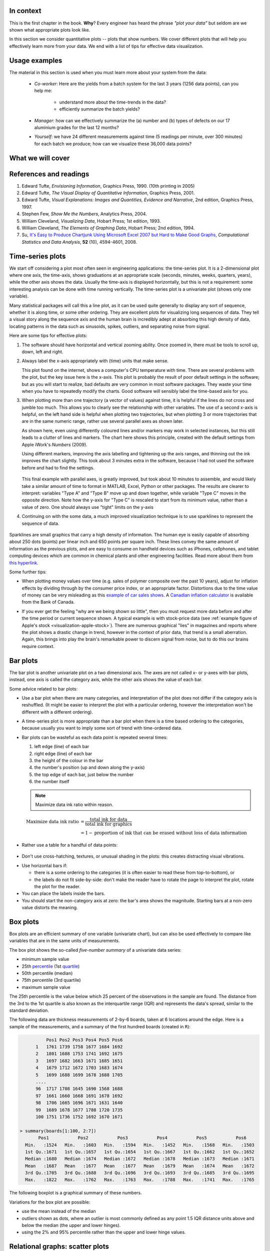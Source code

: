 In context
==========

This is the first chapter in the book. **Why**?  Every engineer has heard the phrase *"plot your data"* but seldom are we shown what appropriate plots look like.

In this section we consider quantitative plots -- plots that show numbers.  We cover different plots that will help you effectively learn more from your data. We end with a list of tips for effective data visualization.

Usage examples
==============

.. index::
	pair: usage examples; Data visualization

The material in this section is used when you must learn more about your system from the data:

	* *Co-worker*: Here are the yields from a batch system for the last 3 years (1256 data points), can you help me:

		* understand more about the time-trends in the data?
		* efficiently summarize the batch yields?

	* *Manager*:  how can we effectively summarize the (a) number and (b) types of defects on our 17 aluminium grades for the last 12 months?

	* *Yourself*: we have 24 different measurements against time (5 readings per minute, over 300 minutes) for each batch we produce; how can we visualize these 36,000 data points?


What we will cover
==================

.. figure:: images/visualization-subject-mapping.png
	:alt:	images/visualization-subject-mapping.xmind
	:width: 750px
	:align: center
	:scale: 60

References and readings
=======================

.. index::
	pair: references and readings; Data visualization

#. Edward Tufte, *Envisioning Information*, Graphics Press, 1990. (10th printing in 2005)
#. Edward Tufte, *The Visual Display of Quantitative Information*, Graphics Press, 2001.
#. Edward Tufte, *Visual Explanations: Images and Quantities, Evidence and Narrative*, 2nd edition, Graphics Press, 1997.
#. Stephen Few, *Show Me the Numbers*, Analytics Press, 2004.
#. William Cleveland, *Visualizing Data*, Hobart Press; 1st edition, 1993.
#. William Cleveland, *The Elements of Graphing Data*, Hobart Press; 2nd edition, 1994.
#. Su, `It's Easy to Produce Chartjunk Using Microsoft Excel 2007 but Hard to Make Good Graphs <http://dx.doi.org/10.1016/j.csda.2008.03.007>`_, *Computational Statistics and Data Analysis*, **52** (10), 4594-4601, 2008.

Time-series plots
=================

.. index::
	pair: time-series plots; Data visualization

We start off considering a plot most often seen in engineering applications: the time-series plot.  It is a 2-dimensional plot where one axis, the time-axis, shows graduations at an appropriate scale (seconds, minutes, weeks, quarters, years), while the other axis shows the data.  Usually the time-axis is displayed horizontally, but this is not a requirement: some interesting analysis can be done with time running vertically.  The time-series plot is a univariate plot (shows only one variable).

Many statistical packages will call this a line plot, as it can be used quite generally to display any sort of sequence, whether it is along time, or some other ordering.  They are excellent plots for visualizing long sequences of data.  They tell a visual story along the sequence axis and the human brain is incredibly adept at absorbing this high density of data,  locating patterns in the data such as sinusoids, spikes, outliers, and separating noise from signal.

Here are some tips for effective plots:

1.	The software should have horizontal and vertical zooming ability.  Once zoomed in, there must be tools to scroll up, down, left and right.

2.	Always label the x-axis appropriately with (time) units that make sense.  

	.. _visualization-bad-labels:

	.. image:: images/CPU-temperature_-_from_www_aw_org_on_26_Dec_2009.png
		:width: 750px
		:align: center
		:scale: 50

	This plot found on the internet, shows a computer's CPU temperature with time.  There are several problems with the plot, but the key issue here is the x-axis.  This plot is probably the result of poor default settings in the software; but as you will start to realize, bad defaults are very common in most software packages.  They waste your time when you have to repeatedly modify the charts.  Good software will sensibly label the time-based axis for you.
	

3.	When plotting more than one trajectory (a vector of values) against time, it is helpful if the lines do not cross and jumble too much.  This allows you to clearly see the relationship with other variables.  The use of a second x-axis is helpful, on the left hand side is helpful when plotting two trajectories, but when plotting 3 or more trajectories that are in the same numeric range, rather use several parallel axes as shown later.

	.. _visualization-cluttered-trajectories:

	.. image:: images/3_correlated_variables_-_badly_displayed_in_Numbers.png
		:width: 750px

	As shown here, even using differently coloured lines and/or markers may work in selected instances, but this still leads to a clutter of lines and markers. The chart here shows this principle, created with the default settings from Apple iWork's *Numbers* (2009).

	Using different markers, improving the axis labelling and tightening up the axis ranges, and thinning out the ink improves the chart slightly.  This took about 3 minutes extra in the software, because I had not used the software before and had to find the settings.

	.. figure:: images/3_correlated_variables_-_slightly_better.png
		:width: 750px

	This final example with parallel axes, is greatly improved, but took about 10 minutes to assemble, and would likely take a similar amount of time to format in MATLAB, Excel, Python or other packages.  The results are clearer to interpret: variables "Type A" and "Type B" move up and down together, while variable "Type C" moves in the opposite direction.  Note how the y-axis for "Type C" is rescaled to start from its minimum value, rather than a value of zero.  One should always use "tight" limits on the y-axis

	.. _visualization-cleaned-trajectories:

	.. image:: images/3_correlated_variables_-_better.png
		:width: 750px

4.	Continuing on with the some data, a much improved visualization technique is to use sparklines to represent the sequence of data.

		.. _visualization-sparkline-trajectories:

		.. figure:: images/3-correlated-variables-as-sparklines.png
			:scale: 30

.. index::
	single: sparklines

Sparklines are small graphics that carry a high density of information.  The human eye is easily capable of absorbing about 250 dots (points) per linear inch and 650 points per square inch.  These lines convey the same amount of information as the previous plots, and are easy to consume on handheld devices such as iPhones, cellphones, and tablet computing devices which are common in chemical plants and other engineering facilities.  Read more about them from `this hyperlink <http://www.edwardtufte.com/bboard/q-and-a-fetch-msg?msg_id=0001OR>`_.

Some further tips:

-	When plotting money values over time (e.g. sales of polymer composite over the past 10 years), adjust for inflation effects by dividing through by the consumer price index, or an appropriate factor.  Distortions due to the time value of money can be very misleading as this `example of car sales shows <http://www.duke.edu/~rnau/411infla.htm>`_.   A `Canadian inflation calculator <http://www.bankofcanada.ca/en/rates/inflation_calc.html>`_ is available from the Bank of Canada.

-	If you ever get the feeling "why are we being shown so little", then you must request more data before and after the time period or current sequence shown. A typical example is with stock-price data (see :ref:`example figure of Apple's stock <visualization-apple-stock>`). There are numerous graphical "lies" in magazines and reports where the plot shows a drastic change in trend, however in the context of prior data, that trend is a small aberration.  Again, this brings into play the brain's remarkable power to discern signal from noise, but to do this our brains require context.

	.. _visualization-apple-stock:

	.. figure:: images/AAPL-stock-prices.png
		:width: 750px
		:scale: 80
		:align: center

.. raw:: latex
	
	\clearpage


Bar plots
=========

.. index::
	pair: bar plots; Data visualization

The bar plot is another univariate plot on a two dimensional axis.  The axes are not called x- or y-axes with bar plots, instead, one axis is called the category axis, while the other axis shows the value of each bar.

.. image:: images/bar-plot-example-expenses.png
   :scale: 60

Some advice related to bar plots:

-	Use a bar plot when there are many categories, and interpretation of the plot does not differ if the category axis is reshuffled.  (It might be easier to interpret the plot with a particular ordering, however the interpretation won't be different with a different ordering).

-	A time-series plot is more appropriate than a bar plot when there is a time based ordering to the categories, because usually you want to imply some sort of trend with time-ordered data.

	.. image:: images/quarterly-profit-barplot-vs-lineplot.png
		:alt:	images/quarterly-profit-barplot.R
		:width: 750px
		:align: center
		:scale: 100

-	Bar plots can be wasteful as each data point is repeated several times:

	#. left edge (line) of each bar
	#. right edge (line) of each bar
	#. the height of the colour in the bar
	#. the number's position (up and down along the y-axis)
        #. the top edge of each bar, just below the number
	#. the number itself

        .. note::

	    Maximize data ink ratio within reason.

	.. math::

		\text{Maximize data ink ratio} &= \frac{\text{total ink for data}}{\text{total ink for graphics}}     \\
		                              &= 1 - \text{proportion of ink that can be erased without loss of data information}

-	Rather use a table for a handful of data points:

    .. image:: images/profit-by-region.png
		:alt:	images/profit-by-region.numbers
		:width: 750px
		:align: center
		:scale: 100

-	Don't use cross-hatching, textures, or unusual shading in the plots: this creates distracting visual vibrations.

	.. image:: images/hatched-barplot.png
		:alt:	images/hatched-barplot.R
		:width: 600px
		:align: center
		:scale: 45

.. COMMENTS
  Stack bar plots are OK, they show breakdowns quite nicely, even though one has to read the accompanying text carefully to make sure the break down is what you think it is.  Never underestimate the audience's intelligence.
  - My preference is to avoid stacked bar plots.  I'm never sure, until I read the text carefully, or the plot annotations, whether the bars represent a cumulative amount or an incremental amount.  Is the blue region showing 25% or 15%?

-	Use horizontal bars if:

	- there is a some ordering to the categories (it is often easier to read these from top-to-bottom), or
	- the labels do not fit side-by-side: don't make the reader have to rotate the page to interpret the plot, rotate the plot for the reader.

-	You can place the labels inside the bars.

-	You should start the non-category axis at zero: the bar's area shows the magnitude.  Starting bars at a non-zero value distorts the meaning.

..
  Exception to starting at zero: todo Few, p 189 (ranges)


Box plots
==========

.. index::
	pair: box plots; Data visualization

Box plots are an efficient summary of one variable (univariate chart), but can also be used effectively to compare like variables that are in the same units of measurements.

The box plot shows the so-called *five-number summary* of a univariate data series: 

- minimum sample value
- 25th `percentile <http://en.wikipedia.org/wiki/Percentile>`_ (1st `quartile <http://en.wikipedia.org/wiki/Quartile>`_)
- 50th percentile (median)
- 75th percentile (3rd quartile)
- maximum sample value

The 25th percentile is the value below which 25 percent of the observations in the sample are found. The distance from the 3rd to the 1st quartile is also known as the interquartile range (IQR) and represents the data's spread, similar to the standard deviation.

The following data are thickness measurements of 2-by-6 boards, taken at 6 locations around the edge.  Here is a sample of the measurements, and a summary of the first hundred boards (created in ``R``):

.. code-block:: text

	    Pos1 Pos2 Pos3 Pos4 Pos5 Pos6
	1   1761 1739 1758 1677 1684 1692
	2   1801 1688 1753 1741 1692 1675
	3   1697 1682 1663 1671 1685 1651
	4   1679 1712 1672 1703 1683 1674
	5   1699 1688 1699 1678 1688 1705
        ....
	96  1717 1708 1645 1690 1568 1688
	97  1661 1660 1668 1691 1678 1692
	98  1706 1665 1696 1671 1631 1640
	99  1689 1678 1677 1788 1720 1735
	100 1751 1736 1752 1692 1670 1671

  > summary(boards[1:100, 2:7])
         Pos1           Pos2           Pos3           Pos4           Pos5           Pos6
    Min.   :1524   Min.   :1603   Min.   :1594   Min.   :1452   Min.   :1568   Min.   :1503
    1st Qu.:1671   1st Qu.:1657   1st Qu.:1654   1st Qu.:1667   1st Qu.:1662   1st Qu.:1652
    Median :1680   Median :1674   Median :1672   Median :1678   Median :1673   Median :1671
    Mean   :1687   Mean   :1677   Mean   :1677   Mean   :1679   Mean   :1674   Mean   :1672
    3rd Qu.:1705   3rd Qu.:1688   3rd Qu.:1696   3rd Qu.:1693   3rd Qu.:1685   3rd Qu.:1695
    Max.   :1822   Max.   :1762   Max.   :1763   Max.   :1788   Max.   :1741   Max.   :1765

The following boxplot is a graphical summary of these numbers.

.. _visualization-boxplot-example:

.. image:: images/boxplot-for-two-by-six-100-boards.png
	:align: left
	:width: 700px
	:scale: 55

Variations for the box plot are possible:

- use the mean instead of the median
- outliers shown as dots, where an outlier is most commonly defined as any point 1.5 IQR distance units above and below the median (the upper and lower hinges).
- using the 2% and 95% percentile rather than the upper and lower hinge values.


Relational graphs: scatter plots
================================

.. index::
	pair: scatter plots; Data visualization
	
This is a plot many people are comfortable with using.  It helps one understand the relationship between two variables - a bivariate plot - as opposed to the previous charts that are univariate.  A scatter plot is a collection of points shown inside a box formed by 2 axes, at 90 degrees to each other.  The marker's position is located at the intersection of the values shown on the horizontal (x) axis and vertical (y) axis.

The unspoken intention of a scatter plot is usually to ask the reader to draw a causal relationship between the two variables.  However, not all scatter plots actually show causal phenomenon.

.. image:: images/scatterplot-figures.png
	:width: 750px
	:scale: 80

Strive for graphical excellence by:

- making each axis as tight as possible
- avoid heavy grid lines
- use the least amount of ink
- do not distort the axes

There is an unfounded fear that others won't understand your 2D scatter plot.  Tufte (*Visual Display of Quantitative Information*, p 83) shows that there are no scatter plots in a sample (1974 to 1980) of US, German and British dailies, despite studies showing that 12 year olds can interpret such plots.  (Japanese newspapers frequently use them).

You will see this in industrial settings as well.  Next time you go into the control room, try finding any scatter plots.  The audience is not to blame: it is the producers of these charts that assume the audience is incapable of interpreting these plots.

.. note::

	Assume that if you can understand the plot, so will your audience.


Further improvements can be made to your scatter plots:

-	Extend the frames only as far as your data

	.. image:: images/scatterplot-figures-with-regression-lines.png
		:width: 750px
		:scale: 75

-	One can add box plots and histograms to the side of the axes to aide interpretation

	.. image:: images/scatterplot-with-histograms-updated.png
		:width: 750px
		:scale: 42

- Add a third variable to the plot by adjusting the marker size and add a fourth variable with the use of colour:

    .. _reference-to-use-of-colour:

	.. image:: images/scatterplot-with-2-extra-dimensions.png
		:scale: 80


    This example, from `http://gapminder.org <http://graphs.gapminder.org/world/#$majorMode=chart$is;shi=t;ly=2003;lb=f;il=t;fs=11;al=30;stl=t;st=t;nsl=t;se=t$wst;tts=C$ts;sp=6;ti=2007$zpv;v=0$inc_x;mmid=XCOORDS;iid=phAwcNAVuyj1jiMAkmq1iMg;by=ind$inc_y;mmid=YCOORDS;iid=phAwcNAVuyj0TAlJeCEzcGQ;by=ind$inc_s;uniValue=30;iid=phAwcNAVuyj0XOoBL_n5tAQ;by=ind$inc_c;uniValue=255;gid=CATID0;iid=phAwcNAVuyj2tPLxKvvnNPA;by=ind$map_x;scale=log;dataMin=194;dataMax=96846$map_y;scale=log;dataMin=0.855;dataMax=8.7$map_s;sma=49;smi=1.85$map_c;scale=lin$cd;bd=0$inds=>`_, shows data as of 2007 for income per person against fertility.  The size of each data point is proportional to the country's population and the marker colour shows life expectancy at birth (years).  The GapMinder website allows you to "play" the graph over time, effectively adding a 5th dimension to the 2D plot.  Use the hyperlink above to see how richer countries move towards lower fertility and higher income over time.

Tables 
======

.. index::
	pair: tables; Data visualization

The table is an efficient format for comparative data analysis on categorical objects.  Usually the items being compared are placed in a column, while the categorical objects are in the rows.   The quantitative value is then placed in the intersection of the row and column: called the *cell*.  The following examples demonstrate this.

*	Compare monthly payments for buying or leasing various cars (categories).  The first two columns are being compared; the other columns contain additional, secondary information.

	.. figure:: images/table-car-payments.png
		:alt:	images/table-examples.numbers
		:align: center
		:scale: 75

*	Compare defect types (number of defects) for different product grades (categories):

	.. figure:: images/table-defect-counts.png
		:alt:	images/table-examples.numbers
		:align: center
		:scale: 50

	This particular table raises more questions:

	-	Which defects cost us the most money?
	-	Which defects occur most frequently?  The table does not contain any information about production rate.  For example, if there are 1850 lots of grade A4636 (first row) produced, then defect A occurs at a rate of 37/1850 = 1/50.  And if 250 lots of grade A2610 (last row) were produced, then again, defect A occurs at a rate of 1/50.  Redrawing the table on a production rate basis would be useful if we are making changes to the process and want to target the most problematic defect.
	-	If we are comparing a type of defect over different grades, then we are now comparing down the table, instead of across the table.  In this case, the fraction of defects for each grade would be a more useful quantity to display.
	-	If we are comparing defects within a grade, then we are comparing across the table.  Here again, the fraction of each defect type, weighted according to the cost of that defect, would be more appropriate.


Three common pitfalls to avoid:

#.	Using pie charts when tables will do

	Pie charts are tempting when we want to graphically breakdown a quantity into components.  I have used them erroneously myself (here is an example on a website that I helped with: http://macc.mcmaster.ca/graduate-students/where-do-they-work).  We won't go into details here, but I strongly suggest you read the convincing evidence of Stephen Few in: `"Save the pies for dessert" <http://www.perceptualedge.com/articles/08-21-07.pdf>`_,   The key problem is that the human eye cannot adequately decode angles, however we have no problem with linear data.

#.	Arbitrary ordering along the first column; usually alphabetically or in time order

	Listing the car types alphabetically is trivial: rather list them by some other 3rd criterion of interest: perhaps minimum down payment required, or typical lease duration, or total amount of interest paid on the loan.  That way you get some extra context to the table for free.

#.	Using excessive grid lines

	Tabular data should avoid vertical grid lines, except when the columns are so close that mistakes will be made.  The human eye will use the visual white space between the numbers to create its own columns.

	.. image:: images/table-grid-comparison.png
		:scale: 65

To wrap up this section is a demonstration of tabular data in a different format, based on an idea of Tufte in *The Visual Display of Quantitative Information*, page 158.  Here we compare the corrosion resistance and roughness of a steel surface for two different types of coatings, A and B. 

A layout that you expect to see in a standard engineering report:

	+----------+-----------+-----------+-----------+-----------+
	| Product  | Corrosion | resistance| Surface   |roughness  |
	+----------+-----------+-----------+-----------+-----------+
	|          | Coating A |Coating B  | Coating A | Coating B |
	+==========+===========+===========+===========+===========+
	| K135     | 0.30      | 0.22      | 30        |   42      |
	+----------+-----------+-----------+-----------+-----------+
	| K136     | 0.45      | 0.39      | 86        |   31      |
	+----------+-----------+-----------+-----------+-----------+
	| P271     | 0.22      | 0.24      | 24        |   73      |
	+----------+-----------+-----------+-----------+-----------+
	| P275     | 0.40      | 0.44      | 74        |   52      |
	+----------+-----------+-----------+-----------+-----------+
	| S561     | 0.56      | 0.36      | 70        |   75      |
	+----------+-----------+-----------+-----------+-----------+
	| S567     | 0.76      | 0.51      | 63        |   70      |
	+----------+-----------+-----------+-----------+-----------+

And the layout advocated by Tufte:

	.. image:: images/tables-recast-as-plots-both.png
	   :width: 750px
	   :scale: 75

Note how the slopes carry the information about the effect of changing the coating type.  And the rearranged row ordering shows the changes as well. This idea is effective for 2 treatments, but could be extended to 3 or 4 treatments by adding extra "columns".

Topics of aesthetics and style
==============================

We won't cover these topics, however Tufte's books contain remarkable examples that discuss effective use of colour for good contrast, varying line widths, and graph layout (use more horizontal than vertical - an aspect ratio of about 1.4 to 2.0; and flow the graphics into the location in the text where discussed).

Data frames (axes)
===================

Frames are the basic containers that surround the data and give context to our numbers.  Here are some tips:

#.	Use round numbers
#.	Generally tighten the axes as much as possible, except ...
#.	When showing comparison plots: then all axes must have the same minima and maxima (see the exercise regarding the :ref:`Economist figure <economist-question>`).


Colour
======

.. index::
	pair: colour; Data visualization
	
Colour is very effective in all graphical charts, however you must bear in mind that your readers might be colour-blind, or the document might be read from a grayscale print out.  

Note also that a standard colour progression does *not* exist.  We often see dark blues and purples representing low numbers and reds the higher numbers, with greens, yellows, and orange in between.  Also, there are several such colour schemes - there isn't a universal standard.  The only safest colour progression is the grayscale axis, ranging from blacks to white at each extreme: this satisfies both colour-blind readers and users of your grayscale printed output.

See the :ref:`section on scatter plots <reference-to-use-of-colour>` for an example of the effective use of colour.

General summary: revealing complex data graphically
======================================================

One cannot provide generic advice that applies in every instance.  These tips are useful though in most cases:

-	If the question you want answered is to understand causality, then show causality (the most effective way is with bivariate scatter plots).  If trying to answer a question with alternatives: show comparisons (with tiles of plots, or a simple table).

-	Words and graphics belong together: add labels to plots for outliers and explain interesting points; add equations and even small summary tables on top of your plots.  Remember a graph should be like a paragraph of text, not necessarily just a graphical display of numbers which are discussed later on.

-	Avoid obscure coding on the graph: don't label points as "A", "B", "C", .... and then put a legend: "A: grade TK133", "B: grade RT231", "C: grade TK134".  Just put the labels directly on the plot.

-	Do not assume your audience is ignorant and won't understand a complex plot.  Conversely, don't try to enliven a plot with decorations and unnecessary graphics (flip through a copy of almost any weekly news magazine to examples of this sort of embellishment).  As Tufte mentions more than once in his books: "*If the statistics are boring, then you've got the wrong numbers.*".  The graph should stand on its own.

-	When the graphics involve money and time, make sure you adjust the money for inflation.

-	Maximize the data-ink ratio = (ink for data) / (total ink for graphics).  Maximizing this ratio, within reason, means you should (a) eliminate non-data ink and (b) erase redundant data-ink.

-	Maximize data density: humans can interpret data displays of 250 data points per linear inch, and 625 data points per square inch.

Exercises
=========

.. index::
	pair: exercises; Data visualization

.. question::

	The data shown here are the number of visits to a university website for a particular statistics course.  There are 90 students in the class, however the site is also publicly available.

	.. figure:: images/course-website-visits.png
		:align: center
		:width: 750px

	#.	What are the names (type) of the 2 plots shown?
	#.	List any 2 interesting features in these data.

.. answer::
	:fullinclude: no 
	:short: Time-series and sparkline.

	#.	The plots are a time-series plot and a sparkline.  The sparkline shows exactly the same data, just a more compact form (without the labelling on the axes).

	#.	Features shown in the data are:

		-	A noticeable weekly cycle; probably assignments are due the next day!
		-	A sustained, high level of traffic in the first week February - maybe a midterm test.
		-	Some days have more than 90 visits, indicating that students visit the site more than once per day, or due to external visitors to the site.

.. question::

	.. _economist-question:

	The following graphics were shown in the print issue of *The Economist* in the 28 November 2009 issue, page 85. The article attempts to argue that there are enough similarities between Japan's stagnant economic experience in the 1990's (known as "Japan's Lost Decade"), and the current experience in the "rich world" western countries to give their policymakers pause for concern.  You can `read the full article here <http://www.economist.com/node/14973163?story_id=14973163>`_.  What problems do you notice with the graphics?

	.. image:: images/economist-figure-story-id-14973163.png
		:align: center
		:scale: 40

.. answer::
	:fullinclude: no 

	There are several problems with this graphical comparison, but the main concerns are with showing time trends as bar plots, and the alignment of the time trends.

	- The purpose of the plot is to show the similarities between Japan in the 1990's to the current trends (2000's) in Britain and USA.  The data from 2000 onwards for Japan is therefore irrelevant in this case.
	- The data are time-based: a bar-plot is a poor choice to show time-based trends.
	- Notice the symmetry above and below the zero line: in colours: "light blue + grey = dark blue", i.e. "General government balance + Net capital inflow = Private financial balance".  Given this constraint, only 2 of the 3 variables are required.  As I'm not an economics expert, I have no idea which 2 of the 3 would be most relevant.
	- The data for Japan from the 1990's should be shown on the same plot for USA and Britain for the 2000's, since that was the purpose - to show a comparison between Japan's experience and the USA/Britain experience. One way to do this: plot three lines on a time-series chart: one for each of Japan, Britain and USA for "General government balance".  The have a second plot, similar to the first, showing the "Private financial balance".

	Minor problems are:

	- The colour scheme is poor: four different shades of blue are used (two background shades, and two of the time-based parameters)
	- The use of stacked bar plots is almost always problematic: the user is never sure if the bars are cumulative or additive, unless they know the subject matter or read the accompanying text.

.. question::

	This figure is a screen shot from a `Toronto Star article <http://www.yourhome.ca/homes/realestate/article/742160--mortgage-rate-roulette>`_ about mortgage payments as a function of the interest rate.  Redraw the same information in a more suitable form.

	.. image:: images/Toronto-Star-Mortgage-Rates.png
		:align: center
		:scale: 80

.. answer::
	:fullinclude: no 
	
	The data from this article are needlessly embellished with a picture of a house, a $20,000 bill and a stake in the ground.

	A simple annotated table will show the data well enough.  A bar chart, horizontally or vertically aligned is not suitable.

	.. image:: images/mortgage-repayment-table.png
		:align: center
		:scale: 60

	Some people have suggested using a scatter plot - I never thought of that, but it works.  It shows a straight line relationship between interest rate and the monthly payment.  I suppose the advantage of that plot is that you can see (a) the relationship is linear, which is should be, and (b) you can visually *interpolate* the monthly payment given any interest rate between 2 and 5%.

	A key point though: the mortgage amount and the amortization rate must be shown with the plot or table.  The cost of the house and the downpayment are actually irrelevant.  You are paying interest on the mortgage amount, where :math:`\text{mortgage amount} = \text{cost of the house} + \text{mortgage insurance} - \text{downpayment}`.  The table or the plot will change if either of those two variables change.  Your monthly payment is higher for shorter amortization periods, and for larger mortgage amounts.


.. question::

	Using the `Website traffic data set <http://datasets.connectmv.com/info/website-traffic>`_

	#.	Create a chart that shows the variation in website traffic for each day of the week.
	#.	Use the same data set to describe any time-based trends that are apparent.

.. answer::
	:fullinclude: no 

	#.	A boxplot is an effective way to summarize and compare the data for each day of the week.

		.. code-block:: s

		    web <- read.csv('http://datasets.connectmv.com/file/website-traffic.csv')

		    # Re-order the factors in this order
		    day.names <- c("Saturday", "Sunday", "Monday", "Tuesday", "Wednesday","Thursday", "Friday" )
		    days <- factor(web$DayOfWeek, level=day.names)
		    boxplot(web$Visits ~ days)

		.. figure:: images/website-traffic-boxplot.png
			:width: 500px
			:scale: 60

		The boxplot shows:

			- Much less website traffic on Saturdays and Sundays, especially Sunday which has less spread than Saturday.
			- Visits increase during the weekday, peaking on Wednesday and then dropping down by Friday.
			- This is a website of academic interest, so these trends are expected.

	#.	A time-series plot of the data shows increased visits in September and October, and declining visits in November and December.  This coincides with the phases of the academic term.  Some people use a plot of the total number of visits within each month, which shows this effect in a nice way.

		.. image:: images/website-traffic-sequence-and-timeseries.png
			:width: 750px
			:align: center

	The best way to draw the time-series plot is to use proper time-based labelling on the x-axis, but we won't cover that topic here.  If you are interested, read up about the ``xts`` package (`see the R tutorial <http://connectmv.com/tutorials/r-tutorial>`_) and it's plot command.  See how it is used in the code below::

		web <- read.csv('http://datasets.connectmv.com/file/website-traffic.csv')

		layout(matrix(c(1,2), 1, 2))
		plot(web$Visits, type="o")

		# A better plot using the xts library
		library(xts)
		date.order <- as.Date(web$MonthDay, format=" %B %d")
		web.visits <- xts(web$Visits, order.by=date.order)
		plot(web.visits, major.format="%b")


.. todo:: another scatter plot example
.. todo:: spectral data example
.. todo:: batch data example

.. question::

	.. image:: images/kidnappings-question.png
		:scale: 30

	#.	What type of plot is shown here?
	#.	Describe the phenomenon displayed.
	#.	Which plot type asks you to draw a cause and effect relationship?
	#.	Use rough values from the given plot to construct an approximate example of the plot you proposed in part 3.
	#.	What advantage is there to the plot given here, over the type in your answer to part 3.
	

..	question:: 

	*Enrichment*:

	*	Watch `this 20 minute video <http://www.ted.com/index.php/talks/hans_rosling_shows_the_best_stats_you_ve_ever_seen.html>`_ that shows how a 2-dimensional plot comes alive to show 5 dimensions of data.  What are the 5 dimensions?
	*	A condensed version from this, `4 minute YouTube video <http://www.youtube.com/v/jbkSRLYSojo>`_ shows Hans Rosling giving a new perspective on the same data.  This `Economist article <http://www.economist.com/node/17663585>`_ has some interesting background on Dr. Rosling, as does this page, `giving a selection of his work <http://www.economist.com/node/21013330>`_.
